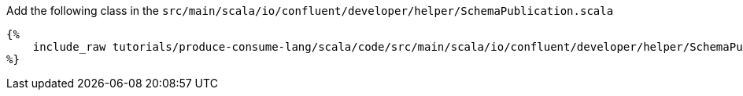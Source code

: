 Add the following class in the `src/main/scala/io/confluent/developer/helper/SchemaPublication.scala`

+++++
<pre class="snippet"><code class="java">{%
    include_raw tutorials/produce-consume-lang/scala/code/src/main/scala/io/confluent/developer/helper/SchemaPublication.scala
%}</code></pre>
+++++